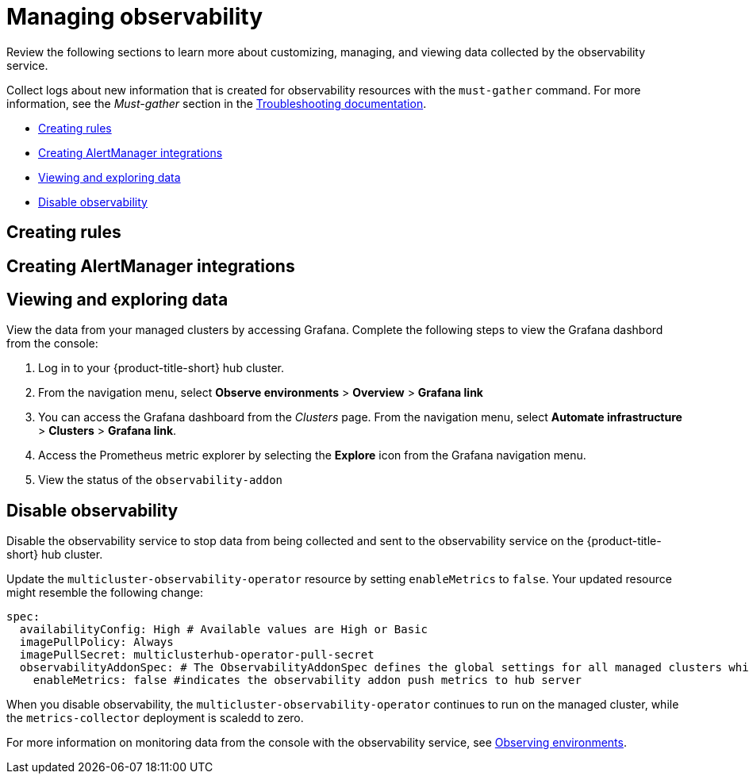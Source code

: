 [#managing-observability]
= Managing observability

Review the following sections to learn more about customizing, managing, and viewing data collected by the observability service.


Collect logs about new information that is created for observability resources with the `must-gather` command. For more information, see the _Must-gather_ section in the link:../troubleshooting/troubleshooting_intro.adoc[Troubleshooting documentation].

* <<creating-rules,Creating rules>>
* <<creating-alertmanager-integrations,Creating AlertManager integrations>>
* <<viewing-and-exploring-data,Viewing and exploring data>>
* <<disable-observability,Disable observability>>

[#creating-rules]
== Creating rules


[#creating-alertmanager-integrations]
== Creating AlertManager integrations


[#viewing-and-exploring-data]
== Viewing and exploring data

View the data from your managed clusters by accessing Grafana. Complete the following steps to view the Grafana dashbord from the console:

. Log in to your {product-title-short} hub cluster. 
. From the navigation menu, select *Observe environments* > *Overview* > *Grafana link*
. You can access the Grafana dashboard from the _Clusters_ page. From the navigation menu, select *Automate infrastructure* > *Clusters* > *Grafana link*.
. Access the Prometheus metric explorer by selecting the *Explore* icon from the Grafana navigation menu.
. View the status of the `observability-addon`

[#disable-observability]
== Disable observability 

Disable the observability service to stop data from being collected and sent to the observability service on the {product-title-short} hub cluster. 

Update the `multicluster-observability-operator` resource by setting `enableMetrics` to `false`. Your updated resource might resemble the following change:

----
spec:
  availabilityConfig: High # Available values are High or Basic
  imagePullPolicy: Always
  imagePullSecret: multiclusterhub-operator-pull-secret
  observabilityAddonSpec: # The ObservabilityAddonSpec defines the global settings for all managed clusters which have observability add-on enabled
    enableMetrics: false #indicates the observability addon push metrics to hub server
----

When you disable observability, the `multicluster-observability-operator` continues to run on the managed cluster, while the `metrics-collector` deployment is scaledd to zero.

For more information on monitoring data from the console with the observability service, see xref:../observability/observe_intro.adoc#observing-environments[Observing environments].

